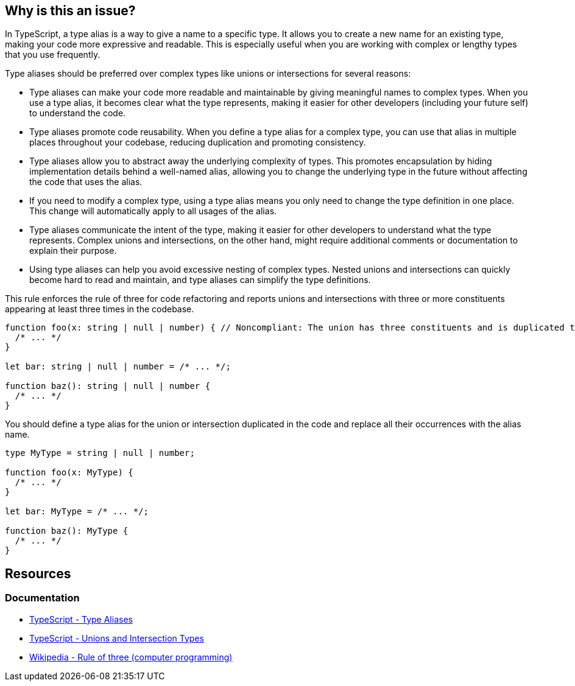 == Why is this an issue?

In TypeScript, a type alias is a way to give a name to a specific type. It allows you to create a new name for an existing type, making your code more expressive and readable. This is especially useful when you are working with complex or lengthy types that you use frequently.

Type aliases should be preferred over complex types like unions or intersections for several reasons:

* Type aliases can make your code more readable and maintainable by giving meaningful names to complex types. When you use a type alias, it becomes clear what the type represents, making it easier for other developers (including your future self) to understand the code.
* Type aliases promote code reusability. When you define a type alias for a complex type, you can use that alias in multiple places throughout your codebase, reducing duplication and promoting consistency.
* Type aliases allow you to abstract away the underlying complexity of types. This promotes encapsulation by hiding implementation details behind a well-named alias, allowing you to change the underlying type in the future without affecting the code that uses the alias.
* If you need to modify a complex type, using a type alias means you only need to change the type definition in one place. This change will automatically apply to all usages of the alias.
* Type aliases communicate the intent of the type, making it easier for other developers to understand what the type represents. Complex unions and intersections, on the other hand, might require additional comments or documentation to explain their purpose.
* Using type aliases can help you avoid excessive nesting of complex types. Nested unions and intersections can quickly become hard to read and maintain, and type aliases can simplify the type definitions.

This rule enforces the rule of three for code refactoring and reports unions and intersections with three or more constituents appearing at least three times in the codebase.

[source,javascript,diff-id=1,diff-type=noncompliant]
----
function foo(x: string | null | number) { // Noncompliant: The union has three constituents and is duplicated three times in the code
  /* ... */
}

let bar: string | null | number = /* ... */;

function baz(): string | null | number {
  /* ... */
}
----

You should define a type alias for the union or intersection duplicated in the code and replace all their occurrences with the alias name.

[source,javascript,diff-id=1,diff-type=compliant]
----
type MyType = string | null | number;

function foo(x: MyType) {
  /* ... */
}

let bar: MyType = /* ... */;

function baz(): MyType {
  /* ... */
}
----

== Resources
=== Documentation

* https://www.typescriptlang.org/docs/handbook/2/everyday-types.html#type-aliases[TypeScript - Type Aliases]
* https://www.typescriptlang.org/docs/handbook/unions-and-intersections.html[TypeScript - Unions and Intersection Types]
* https://en.wikipedia.org/wiki/Rule_of_three_(computer_programming)[Wikipedia - Rule of three (computer programming)]

ifdef::env-github,rspecator-view[]

'''
== Implementation Specification
(visible only on this page)

=== Message

Replace this [union|intersection] type with a type alias.


=== Highlighting

* Primary: first occurrence of the union/intersection
* Secondary: All other occurrences
** message: 'Following occurrence.'


'''
== Comments And Links
(visible only on this page)

=== on 14 Nov 2017, 22:02:10 Ann Campbell wrote:
\[~jeanchristophe.collet] there are no ``++//Noncompliant++`` comments. 



=== on 15 Nov 2017, 09:19:00 Jean-Christophe Collet wrote:
That's because it's not a particular line that is non compliant, but the repetition of the specific union.

=== on 27 Nov 2017, 19:04:40 Ann Campbell wrote:
\[~jeanchristophe.collet] I've updated the highlighting to match the 'Noncompliant' comment.

endif::env-github,rspecator-view[]
